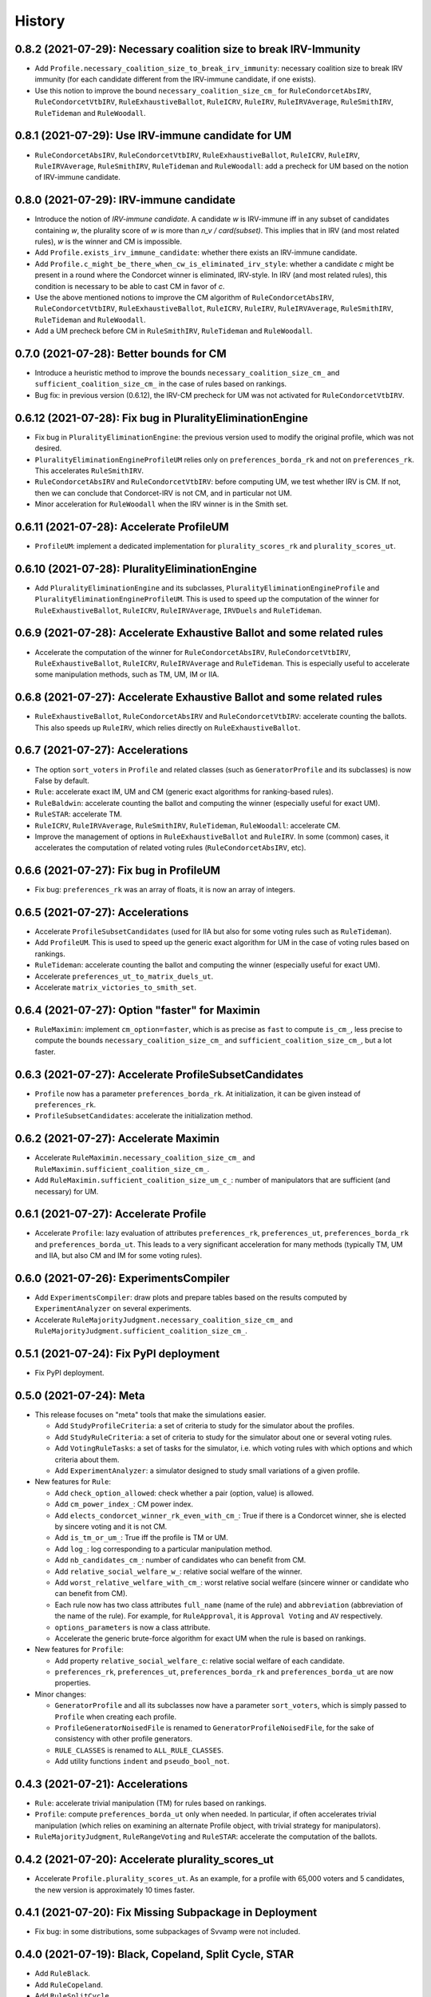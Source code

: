 .. :changelog:

=======
History
=======

------------------------------------------------------------------
0.8.2 (2021-07-29): Necessary coalition size to break IRV-Immunity
------------------------------------------------------------------

* Add ``Profile.necessary_coalition_size_to_break_irv_immunity``: necessary coalition size to break IRV immunity (for
  each candidate different from the IRV-immune candidate, if one exists).
* Use this notion to improve the bound ``necessary_coalition_size_cm_`` for ``RuleCondorcetAbsIRV``,
  ``RuleCondorcetVtbIRV``, ``RuleExhaustiveBallot``, ``RuleICRV``, ``RuleIRV``, ``RuleIRVAverage``, ``RuleSmithIRV``,
  ``RuleTideman`` and ``RuleWoodall``.

---------------------------------------------------
0.8.1 (2021-07-29): Use IRV-immune candidate for UM
---------------------------------------------------

* ``RuleCondorcetAbsIRV``, ``RuleCondorcetVtbIRV``, ``RuleExhaustiveBallot``, ``RuleICRV``, ``RuleIRV``,
  ``RuleIRVAverage``, ``RuleSmithIRV``, ``RuleTideman`` and ``RuleWoodall``: add a precheck for UM based on the
  notion of IRV-immune candidate.

----------------------------------------
0.8.0 (2021-07-29): IRV-immune candidate
----------------------------------------

* Introduce the notion of *IRV-immune candidate*. A candidate `w` is IRV-immune iff in any subset of candidates
  containing `w`, the plurality score of `w` is more than `n_v / card(subset)`. This implies that in IRV (and most
  related rules), `w` is the winner and CM is impossible.
* Add ``Profile.exists_irv_immune_candidate``: whether there exists an IRV-immune candidate.
* Add ``Profile.c_might_be_there_when_cw_is_eliminated_irv_style``: whether a candidate `c` might be present in a
  round where the Condorcet winner is eliminated, IRV-style. In IRV (and most related rules), this condition is
  necessary to be able to cast CM in favor of `c`.
* Use the above mentioned notions to improve the CM algorithm of ``RuleCondorcetAbsIRV``, ``RuleCondorcetVtbIRV``,
  ``RuleExhaustiveBallot``, ``RuleICRV``, ``RuleIRV``, ``RuleIRVAverage``, ``RuleSmithIRV``, ``RuleTideman`` and
  ``RuleWoodall``.
* Add a UM precheck before CM in ``RuleSmithIRV``, ``RuleTideman`` and ``RuleWoodall``.

----------------------------------------
0.7.0 (2021-07-28): Better bounds for CM
----------------------------------------

* Introduce a heuristic method to improve the bounds ``necessary_coalition_size_cm_`` and
  ``sufficient_coalition_size_cm_`` in the case of rules based on rankings.
* Bug fix: in previous version (0.6.12), the IRV-CM precheck for UM was not activated for ``RuleCondorcetVtbIRV``.

----------------------------------------------------------
0.6.12 (2021-07-28): Fix bug in PluralityEliminationEngine
----------------------------------------------------------

* Fix bug in ``PluralityEliminationEngine``: the previous version used to modify the original profile, which was
  not desired.
* ``PluralityEliminationEngineProfileUM`` relies only on ``preferences_borda_rk`` and not on ``preferences_rk``.
  This accelerates ``RuleSmithIRV``.
* ``RuleCondorcetAbsIRV`` and ``RuleCondorcetVtbIRV``: before computing UM, we test whether IRV is CM. If not,
  then we can conclude that Condorcet-IRV is not CM, and in particular not UM.
* Minor acceleration for ``RuleWoodall`` when the IRV winner is in the Smith set.

-----------------------------------------
0.6.11 (2021-07-28): Accelerate ProfileUM
-----------------------------------------

* ``ProfileUM``: implement a dedicated implementation for ``plurality_scores_rk`` and ``plurality_scores_ut``.

-----------------------------------------------
0.6.10 (2021-07-28): PluralityEliminationEngine
-----------------------------------------------

* Add ``PluralityEliminationEngine`` and its subclasses, ``PluralityEliminationEngineProfile`` and
  ``PluralityEliminationEngineProfileUM``. This is used to speed up the computation of the winner for
  ``RuleExhaustiveBallot``, ``RuleICRV``, ``RuleIRVAverage``, ``IRVDuels`` and ``RuleTideman``.

-----------------------------------------------------------------------
0.6.9 (2021-07-28): Accelerate Exhaustive Ballot and some related rules
-----------------------------------------------------------------------

* Accelerate the computation of the winner for ``RuleCondorcetAbsIRV``, ``RuleCondorcetVtbIRV``,
  ``RuleExhaustiveBallot``, ``RuleICRV``, ``RuleIRVAverage`` and ``RuleTideman``. This is especially useful
  to accelerate some manipulation methods, such as TM, UM, IM or IIA.

-----------------------------------------------------------------------
0.6.8 (2021-07-27): Accelerate Exhaustive Ballot and some related rules
-----------------------------------------------------------------------

* ``RuleExhaustiveBallot``, ``RuleCondorcetAbsIRV`` and ``RuleCondorcetVtbIRV``: accelerate counting the ballots. This
  also speeds up ``RuleIRV``, which relies directly on ``RuleExhaustiveBallot``.

---------------------------------
0.6.7 (2021-07-27): Accelerations
---------------------------------

* The option ``sort_voters`` in ``Profile`` and related classes (such as ``GeneratorProfile`` and its subclasses) is
  now False by default.
* ``Rule``: accelerate exact IM, UM and CM (generic exact algorithms for ranking-based rules).
* ``RuleBaldwin``: accelerate counting the ballot and computing the winner (especially useful for exact UM).
* ``RuleSTAR``: accelerate TM.
* ``RuleICRV``, ``RuleIRVAverage``, ``RuleSmithIRV``, ``RuleTideman``, ``RuleWoodall``: accelerate CM.
* Improve the management of options in ``RuleExhaustiveBallot`` and ``RuleIRV``. In some (common) cases, it accelerates
  the computation of related voting rules (``RuleCondorcetAbsIRV``, etc).

----------------------------------------
0.6.6 (2021-07-27): Fix bug in ProfileUM
----------------------------------------

* Fix bug: ``preferences_rk`` was an array of floats, it is now an array of integers.

---------------------------------
0.6.5 (2021-07-27): Accelerations
---------------------------------

* Accelerate ``ProfileSubsetCandidates`` (used for IIA but also for some voting rules such as ``RuleTideman``).
* Add ``ProfileUM``. This is used to speed up the generic exact algorithm for UM in the case of voting rules based
  on rankings.
* ``RuleTideman``: accelerate counting the ballot and computing the winner (especially useful for exact UM).
* Accelerate ``preferences_ut_to_matrix_duels_ut``.
* Accelerate ``matrix_victories_to_smith_set``.

-----------------------------------------------
0.6.4 (2021-07-27): Option "faster" for Maximin
-----------------------------------------------

* ``RuleMaximin``: implement ``cm_option=faster``, which is as precise as ``fast`` to compute ``is_cm_``, less precise
  to compute the bounds ``necessary_coalition_size_cm_`` and ``sufficient_coalition_size_cm_``, but a lot faster.

------------------------------------------------------
0.6.3 (2021-07-27): Accelerate ProfileSubsetCandidates
------------------------------------------------------

* ``Profile`` now has a parameter ``preferences_borda_rk``. At initialization, it can be given instead of
  ``preferences_rk``.
* ``ProfileSubsetCandidates``: accelerate the initialization method.

--------------------------------------
0.6.2 (2021-07-27): Accelerate Maximin
--------------------------------------

* Accelerate ``RuleMaximin.necessary_coalition_size_cm_`` and ``RuleMaximin.sufficient_coalition_size_cm_``.
* Add ``RuleMaximin.sufficient_coalition_size_um_c_``: number of manipulators that are sufficient (and necessary)
  for UM.

--------------------------------------
0.6.1 (2021-07-27): Accelerate Profile
--------------------------------------

* Accelerate ``Profile``: lazy evaluation of attributes ``preferences_rk``, ``preferences_ut``, ``preferences_borda_rk``
  and ``preferences_borda_ut``. This leads to a very significant acceleration for many methods (typically TM, UM and
  IIA, but also CM and IM for some voting rules).

---------------------------------------
0.6.0 (2021-07-26): ExperimentsCompiler
---------------------------------------

* Add ``ExperimentsCompiler``: draw plots and prepare tables based on the results computed by ``ExperimentAnalyzer``
  on several experiments.
* Accelerate ``RuleMajorityJudgment.necessary_coalition_size_cm_`` and
  ``RuleMajorityJudgment.sufficient_coalition_size_cm_``.

---------------------------------------
0.5.1 (2021-07-24): Fix PyPI deployment
---------------------------------------

* Fix PyPI deployment.

------------------------
0.5.0 (2021-07-24): Meta
------------------------

* This release focuses on "meta" tools that make the simulations easier.

  * Add ``StudyProfileCriteria``: a set of criteria to study for the simulator about the profiles.
  * Add ``StudyRuleCriteria``: a set of criteria to study for the simulator about one or several voting rules.
  * Add ``VotingRuleTasks``: a set of tasks for the simulator, i.e. which voting rules with which options and which
    criteria about them.
  * Add ``ExperimentAnalyzer``: a simulator designed to study small variations of a given profile.

* New features for ``Rule``:

  * Add ``check_option_allowed``: check whether a pair (option, value) is allowed.
  * Add ``cm_power_index_``: CM power index.
  * Add ``elects_condorcet_winner_rk_even_with_cm_``: True if there is a Condorcet winner, she is elected by sincere
    voting and it is not CM.
  * Add ``is_tm_or_um_``: True iff the profile is TM or UM.
  * Add ``log_``: log corresponding to a particular manipulation method.
  * Add ``nb_candidates_cm_``: number of candidates who can benefit from CM.
  * Add ``relative_social_welfare_w_``: relative social welfare of the winner.
  * Add ``worst_relative_welfare_with_cm_``: worst relative social welfare (sincere winner or candidate who can benefit
    from CM).
  * Each rule now has two class attributes ``full_name`` (name of the rule) and ``abbreviation`` (abbreviation of the
    name of the rule). For example, for ``RuleApproval``, it is ``Approval Voting`` and ``AV`` respectively.
  * ``options_parameters`` is now a class attribute.
  * Accelerate the generic brute-force algorithm for exact UM when the rule is based on rankings.

* New features for ``Profile``:

  * Add property ``relative_social_welfare_c``: relative social welfare of each candidate.
  * ``preferences_rk``, ``preferences_ut``, ``preferences_borda_rk`` and ``preferences_borda_ut`` are now properties.

* Minor changes:

  * ``GeneratorProfile`` and all its subclasses now have a parameter ``sort_voters``, which is simply passed to
    ``Profile`` when creating each profile.
  * ``ProfileGeneratorNoisedFile`` is renamed to ``GeneratorProfileNoisedFile``, for the sake of consistency with
    other profile generators.
  * ``RULE_CLASSES`` is renamed to ``ALL_RULE_CLASSES``.
  * Add utility functions ``indent`` and ``pseudo_bool_not``.

---------------------------------
0.4.3 (2021-07-21): Accelerations
---------------------------------

* ``Rule``: accelerate trivial manipulation (TM) for rules based on rankings.
* ``Profile``: compute ``preferences_borda_ut`` only when needed. In particular, if often accelerates trivial
  manipulation (which relies on examining an alternate Profile object, with trivial strategy for manipulators).
* ``RuleMajorityJudgment``, ``RuleRangeVoting`` and ``RuleSTAR``: accelerate the computation of the ballots.

--------------------------------------------------
0.4.2 (2021-07-20): Accelerate plurality_scores_ut
--------------------------------------------------

* Accelerate ``Profile.plurality_scores_ut``. As an example, for a profile with 65,000 voters and 5 candidates,
  the new version is approximately 10 times faster.

--------------------------------------------------------
0.4.1 (2021-07-20): Fix Missing Subpackage in Deployment
--------------------------------------------------------

* Fix bug: in some distributions, some subpackages of Svvamp were not included.

------------------------------------------------------
0.4.0 (2021-07-19): Black, Copeland, Split Cycle, STAR
------------------------------------------------------

* Add ``RuleBlack``.
* Add ``RuleCopeland``.
* Add ``RuleSplitCycle``.
* Add ``RuleSTAR``.
* In ``RuleRangeVoting`` and ``RuleMajorityJudgment``, add an attribute ``allowed_grades``: a list of the
  allowed grades.

--------------------------------------------------------------
0.3.0 (2021-07-16): New CM Algorithms for Smith-IRV-Like Rules
--------------------------------------------------------------

* New CM algorithms for Smith-IRV-like rules:

  * New CM algorithms for ``RuleICRV``, ``RuleSmithIRV``, ``RuleTideman``, ``RuleWoodall`` and ``RuleIRVAverage``.
  * Add ``RuleIRV.example_ballots_cm_c_`` and ``RuleIRV.example_ballots_cm_w_against_``: examples of manipulating ballots
    (used as heuristic to manipulate Smith-IRV and similar rules).
  * In ``RuleCondorcetAbsIRV`` and ``RuleCondorcetVtbIRV``, the former option ``almost_exact`` is renamed to
    ``very_slow``, for the sake of consistency with Smith-IRV and similar voting rules.

* Improve imports/exports:

  * ``ProfileFromFile`` can now import a CVR (cast vote record) file.
  * ``ProfileFromFile`` has a new parameter ``sort_candidates``: sort the candidates from strongest to weakest (in a
    Black method sense).
  * Add ``Profile.to_csv``: export the utilities to a csv file.

* Add ``Rule.options``: a dictionary with all the options of a rule.
* Bug fixes:

  * Fix a major bug in ``RuleTideman``: ballots were not counted correctly.
  * Fix a bug in ``RuleExhaustiveBallot`` and ``RuleIRV``: applying a voting rule to a profile was able to change the
    options of another (related) rule.

------------------------------------------------------
0.2.0 (2021-07-13): Smith-IRV and Similar Voting Rules
------------------------------------------------------

* A ``Profile`` object can now compute its Smith set (also called "top cycle"): ``smith_set_rk``, ``smith_set_rk_ctb``,
  ``smith_set_ut_abs``, ``smith_set_ut_abs_ctb``, ``smith_set_ut_rel``, ``smith_set_ut_rel_ctb``.
* Add Smith-IRV.
* Add Tideman's rule.
* Add Woodall's rule.
* Add constant ``RULE_CLASSES``: list of all the rule classes.
* Tools that are mostly dedicated to developers:

  * A global option allows to throw an error when an uncovered portion of code is reached.
  * Add ``Profile.to_doctest_string``.
  * Add ``Rule._set_random_options``.
  * Add ``Rule._random_instruction``.

--------------------------------------
0.1.2 (2021-07-12): Fix Release Number
--------------------------------------

* Fix release number.

----------------------------------
0.1.1 (2021-07-12): Fix Deployment
----------------------------------

* Fix deployment on PyPI.

----------------------------------------
0.1.0 (2021-07-12): Complete Refactoring
----------------------------------------

* Refactor the code completely. New architecture, especially for ``Rule`` (formerly ``Election``), avoiding
  diamond inheritance. Rename most classes, properties and methods.
* Cover the code with tests. Print a message when execution reaches an uncovered part of the code.
* Fix some minor bugs.
* Documentation in numpy style.
* Tutorials are now Jupyter notebooks.
* New rules: Kim-Roush and IRV-Average.

------------------------------------------
0.0.4 (2015-03-10): Fix a Bug in Plurality
------------------------------------------

* Correct a minor bug in Plurality.IM (voters_IM is now updated).

----------------------------------------------------
0.0.3 (2015-02-28): Miscellaneous Minor Improvements
----------------------------------------------------

* Rename functions and attributes with suffix _vtb to _rk.
* Allow to define a population by both utilities and rankings.
* Add shift to Euclidean box model.
* Range voting / Majority Judgment: with a discrete set of grades, send to closest authorized grades.

------------------------------------------
0.0.2 (2015-02-16): SVVAMP's Core Features
------------------------------------------

* 8 population models and 23 voting systems.

---------------------------------
0.0.1 (2015-02-14): First Release
---------------------------------

* First release on PyPI.
